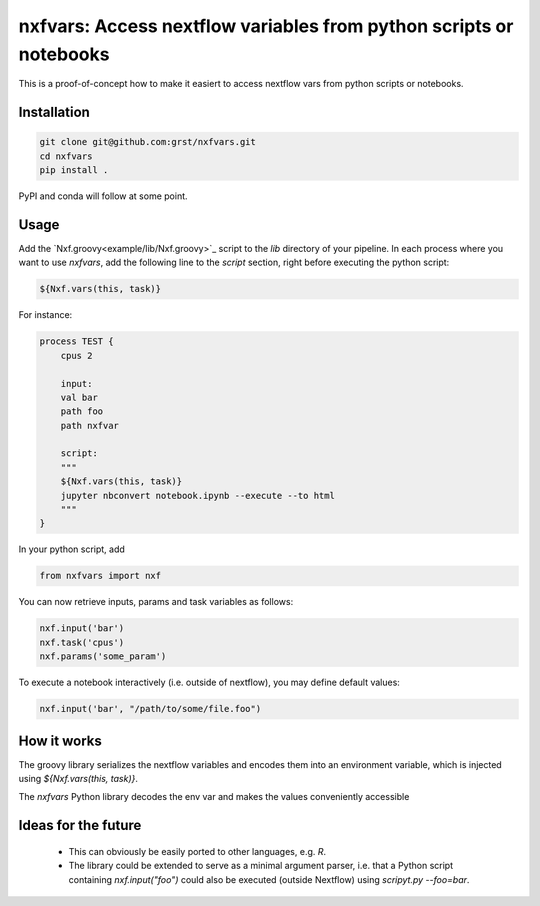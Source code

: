 nxfvars: Access nextflow variables from python scripts or notebooks
===================================================================

This is a proof-of-concept how to make it easiert to access nextflow vars from
python scripts or notebooks.

Installation
------------

.. code-block::
    
    git clone git@github.com:grst/nxfvars.git
    cd nxfvars
    pip install . 


PyPI and conda will follow at some point. 

Usage
-----

Add the `Nxf.groovy<example/lib/Nxf.groovy>`_ script to the `lib` directory of 
your pipeline. In each process where you want to use `nxfvars`, add the following line
to the `script` section, right before executing the python script: 

.. code-block::

    ${Nxf.vars(this, task)}


For instance: 

.. code-block:: nextflow

    process TEST { 
        cpus 2

        input:
        val bar
        path foo
        path nxfvar

        script:
        """
        ${Nxf.vars(this, task)}
        jupyter nbconvert notebook.ipynb --execute --to html 
        """
    }

In your python script, add

.. code-block:: python

    from nxfvars import nxf

You can now retrieve inputs, params and task variables as follows: 

.. code-block:: python

    nxf.input('bar')
    nxf.task('cpus')
    nxf.params('some_param')

To execute a notebook interactively (i.e. outside of nextflow), you may define
default values: 

.. code-block:: python

    nxf.input('bar', "/path/to/some/file.foo")



How it works
------------

The groovy library serializes the nextflow variables and encodes
them into an environment variable, which is injected using `${Nxf.vars(this, task)}`. 

The `nxfvars` Python library decodes the env var and makes the values 
conveniently accessible


Ideas for the future
--------------------

 * This can obviously be easily ported to other languages, e.g. `R`. 
 * The library could be extended to serve as a minimal argument parser, i.e. that 
   a Python script containing `nxf.input("foo")` could also be executed (outside Nextflow)
   using `scripyt.py --foo=bar`. 